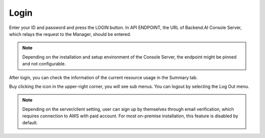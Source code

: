 =====
Login
=====

Enter your ID and password and press the LOGIN button. In API ENDPOINT, the URL
of Backend.AI Console Server, which relays the request to the Manager, should be
entered.

.. image:: login_dialog.png
   :width: 400
   :align: center
   :alt: Login dialog

.. note::
   Depending on the installation and setup environment of the Console Server,
   the endpoint might be pinned and not configurable.

After login, you can check the information of the current resource usage in
the Summary tab.

Buy clicking the icon in the upper-right corner, you will see sub menus. You
can logout by selecting the Log Out menu.

.. image:: signout_button.png
   :alt: Signout button

.. note::
   Depending on the server/client setting, user can sign up by themselves
   through email verification, which requires connection to AWS with paid
   account. For most on-premise installation, this feature is disabled by
   default.
